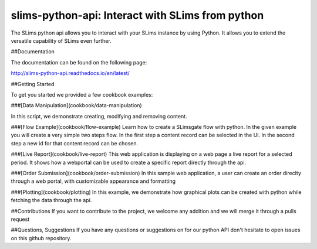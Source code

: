 =================================================================
slims-python-api: Interact with SLims from python
=================================================================

The SLims python api allows you to interact with your SLims instance by using Python. It allows you to extend the versatile capability of SLims even further.


##Documentation

The documentation can be found on the following page:

http://slims-python-api.readthedocs.io/en/latest/


##Getting Started

To get you started we provided a few cookbook examples:

###[Data Manipulation](cookbook/data-manipulation)

In this script, we demonstrate creating, modifying and removing content.

###[Flow Example](cookbook/flow-example)
Learn how to create a SLimsgate flow with python. In the given example you will create a very simple two steps flow. In the first step a content record can be selected in the UI. In the second step a new id
for that content record can be chosen.

###[Live Report](cookbook/live-report)
This web application is displaying on a web page a live report for a selected period. It shows how a webportal can be used to create a specific report directly through the api.

###[Order Submission](cookbook/order-submission)
In this sample web application, a user can create an order direclty through a web portal, with customizable appearance and formatting

###[Plotting](cookbook/plotting)
In this example, we demonstrate how graphical plots can be created with python while fetching the data through the api.


##Contributions
If you want to contribute to the project, we welcome any addition and we will merge it through a pulls request


##Questions, Suggestions
If you have any questions or suggestions on for our python API don't hesitate to open issues on this github repository.




